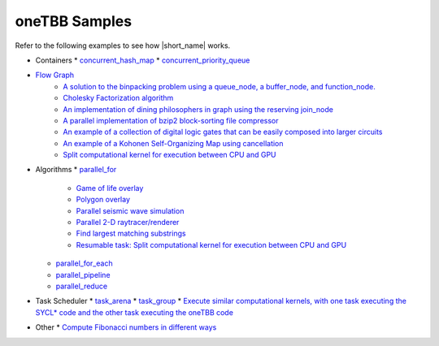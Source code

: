 .. _examples:

oneTBB Samples
==============

Refer to the following examples to see how |short_name| works. 

* Containers 
  * `concurrent_hash_map <https://github.com/oneapi-src/oneTBB/tree/master/examples/concurrent_hash_map>`_ 
  * `concurrent_priority_queue <https://github.com/oneapi-src/oneTBB/tree/master/examples/concurrent_priority_queue>`_ 
* `Flow Graph <https://github.com/oneapi-src/oneTBB/tree/master/examples/graph>`_ 
   * `A solution to the binpacking problem using a queue_node, a buffer_node, and function_node. <https://github.com/oneapi-src/oneTBB/tree/master/examples/graph/binpack>`_ 
   * `Cholesky Factorization algorithm <https://github.com/oneapi-src/oneTBB/tree/master/examples/graph/cholesky>`_
   * `An implementation of dining philosophers in graph using the reserving join_node <https://github.com/oneapi-src/oneTBB/tree/master/examples/graph/dining_philosophers>`_
   * `A parallel implementation of bzip2 block-sorting file compressor <https://github.com/oneapi-src/oneTBB/tree/master/examples/graph/fgbzip2>`_
   * `An example of a collection of digital logic gates that can be easily composed into larger circuits <https://github.com/oneapi-src/oneTBB/tree/master/examples/graph/logic_sim>`_
   * `An example of a Kohonen Self-Organizing Map using cancellation <https://github.com/oneapi-src/oneTBB/tree/master/examples/graph/som>`_
   * `Split computational kernel for execution between CPU and GPU <https://github.com/oneapi-src/oneAPI-samples/tree/master/Libraries/oneTBB/tbb-async-sycl>`_
* Algorithms
  * `parallel_for <https://github.com/oneapi-src/oneTBB/tree/master/examples/parallel_for>`_
     * `Game of life overlay <https://github.com/oneapi-src/oneTBB/tree/master/examples/parallel_for/game_of_life>`_
     * `Polygon overlay <https://github.com/oneapi-src/oneTBB/tree/master/examples/parallel_for/polygon_overlay>`_
     * `Parallel seismic wave simulation <https://github.com/oneapi-src/oneTBB/tree/master/examples/parallel_for/seismic>`_
     * `Parallel 2-D raytracer/renderer <https://github.com/oneapi-src/oneTBB/tree/master/examples/parallel_for/tachyon>`_
     * `Find largest matching substrings <https://github.com/oneapi-src/oneTBB/tree/master/examples/getting_started>`_
     * `Resumable task: Split computational kernel for execution between CPU and GPU <https://github.com/oneapi-src/oneAPI-samples/tree/master/Libraries/oneTBB/tbb-resumable-tasks-sycl>`_
  * `parallel_for_each <https://github.com/oneapi-src/oneTBB/tree/master/examples/parallel_for_each>`_
  * `parallel_pipeline <https://github.com/oneapi-src/oneTBB/tree/master/examples/parallel_pipeline>`_
  * `parallel_reduce <https://github.com/oneapi-src/oneTBB/tree/master/examples/parallel_reduce>`_
* Task Scheduler
  * `task_arena <https://github.com/oneapi-src/oneTBB/tree/master/examples/task_arena>`_
  * `task_group <https://github.com/oneapi-src/oneTBB/tree/master/examples/task_group>`_
  * `Execute similar computational kernels, with one task executing the SYCL* code and the other task executing the oneTBB code <https://github.com/oneapi-src/oneAPI-samples/tree/master/Libraries/oneTBB/tbb-task-sycl>`_
* Other
  * `Compute Fibonacci numbers in different ways <https://github.com/oneapi-src/oneTBB/tree/master/examples/test_all>`_


